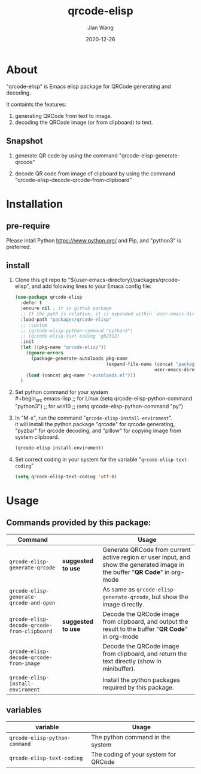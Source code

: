 # -*- coding: utf-8; org-download-method: directory; org-download-image-dir: "./image"; -*-
#+TITLE: qrcode-elisp
#+AUTHOR: Jian Wang
#+DATE: 2020-12-26

* About
"qrcode-elisp" is Emacs elisp package for QRCode generating and decoding.

It containts the features:
1. generating QRCode from text to image.
2. decoding the QRCode image (or from clipboard) to text.

** Snapshot
1. generate QR code by using the command "qrcode-elisp-generate-qrcode"
   #+DOWNLOADED: screenshot @ 2020-12-26 17:08:01
   [[file:image/About/2020-12-26_17-08-01_screenshot.png]]

   #+DOWNLOADED: screenshot @ 2020-12-26 17:07:32
   [[file:image/About/2020-12-26_17-07-32_screenshot.png]]

2. decode QR code from image of clipboard by using the command
   "qrcode-elisp-decode-qrcode-from-clipboard"
   #+DOWNLOADED: screenshot @ 2020-12-26 17:09:50
   [[file:image/About/2020-12-26_17-09-50_screenshot.png]]

* Installation

** pre-require
Please intall Python [[https://www.python.org/]] and Pip, and "python3" is preferred.

** install
1. Clone this git repo to "${user-emacs-directory}/packages/qrcode-elisp", and add folowing lines to
   your Emacs config file:
   #+begin_src emacs-lisp
     (use-package qrcode-elisp
       :defer t
       :ensure nil ; it is github package
       ;; If the path is relative, it is expanded within `user-emacs-directory'
       :load-path "packages/qrcode-elisp"
       ;; :custom
       ;; (qrcode-elisp-python-command "python3")
       ;; (qrcode-elisp-text-coding 'gb2312)
       :init
       (let ((pkg-name "qrcode-elisp"))
         (ignore-errors
           (package-generate-autoloads pkg-name
                                       (expand-file-name (concat "packages/" pkg-name)
                                                         user-emacs-directory)))
         (load (concat pkg-name "-autoloads.el")))
       )
   #+end_src

2. Set python command for your system \\
   #+begin_src emacs-lisp
     ;; for Linux
     (setq qrcode-elisp-python-command "python3")
     ;; for win10
     ;; (setq qrcode-elisp-python-command "py")
   #+end_src

3. In "M-x", run the command "~qrcode-elisp-install-enviroment~". \\
   it will install the python package "qrcode" for qrcode generating, "pyzbar" for qrcode decoding,
   and "pillow" for copying image from system clipboard.
   #+begin_src emacs-lisp
     (qrcode-elisp-install-enviroment)
   #+end_src

4. Set correct coding in your system for the variable "~qrcode-elisp-text-coding~"
   #+begin_src emacs-lisp
     (setq qrcode-elisp-text-coding 'utf-8)
   #+end_src

* Usage

** Commands provided by this package:
| Command                                     |                    | Usage                                                                                                                        |
|---------------------------------------------+--------------------+------------------------------------------------------------------------------------------------------------------------------|
| ~qrcode-elisp-generate-qrcode~              | *suggested to use* | Generate QRCode from current active region or user input, and show the generated image in the buffer "*QR Code*" in org-mode |
| ~qrcode-elisp-generate-qrcode-and-open~     |                    | As same as ~qrcode-elisp-generate-qrcode~, but show the image directly.                                                      |
| ~qrcode-elisp-decode-qrcode-from-clipboard~ | *suggested to use* | Decode the QRCode image from clipboard, and output the result to the buffer "*QR Code*" in org-mode                          |
| ~qrcode-elisp-decode-qrcode-from-image~     |                    | Decode the QRCode image from clipboard, and return the text directly (show in minibuffer).                                   |
| ~qrcode-elisp-install-enviroment~           |                    | Install the python packages required by this package.                                                                        |

** variables
| variable                      | Usage                                |
|-------------------------------+--------------------------------------|
| ~qrcode-elisp-python-command~ | The python command in the system     |
| ~qrcode-elisp-text-coding~    | The coding of your system for QRCode |
